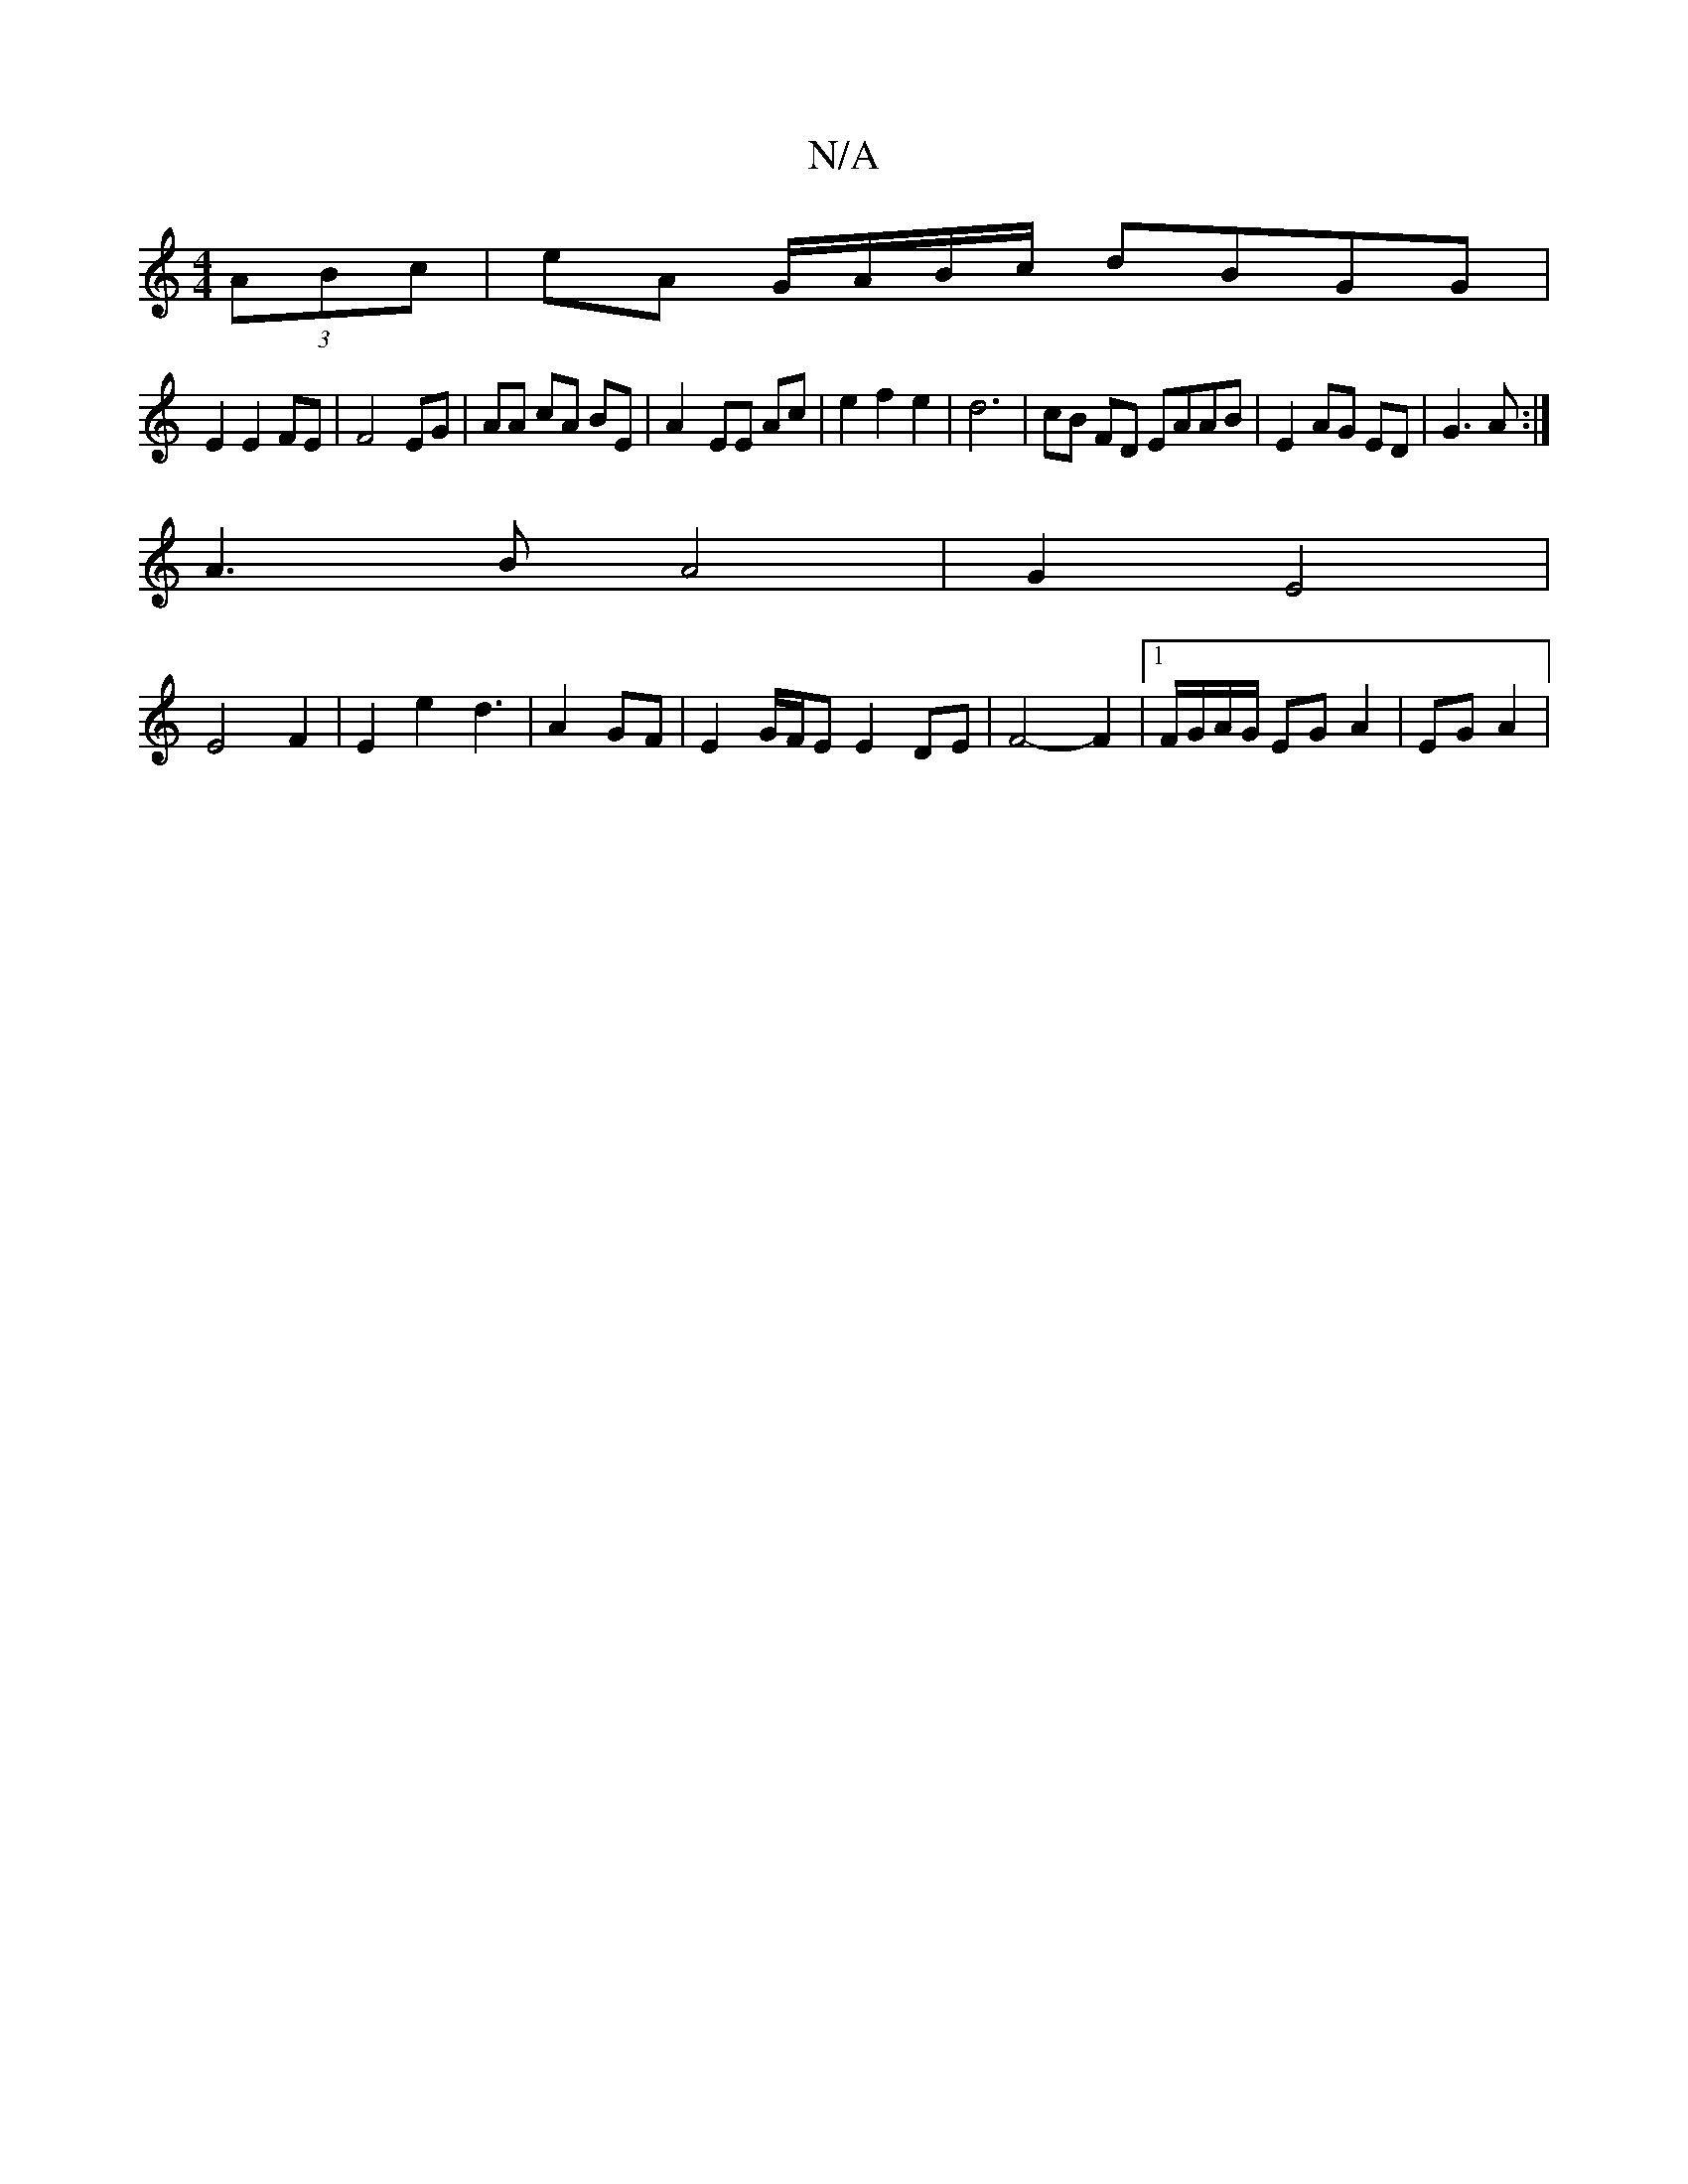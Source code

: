 X:1
T:N/A
M:4/4
R:N/A
K:Cmajor
 (3ABc|eA G/A/B/c/ dBGG |
E2 E2 FE|F4 EG| AA cA BE|A2-EE Ac | e2 f2 e2 | d6 | cB FD EAAB | E2 AG ED | G3A :|
A3 B A4 | G2 E4 |
E4 F2 | E2 e2 d3 | A2 GF |E2 G/F/E E2 DE| F4- F2|1 F/G/A/G/ EG A2|EG A2 |